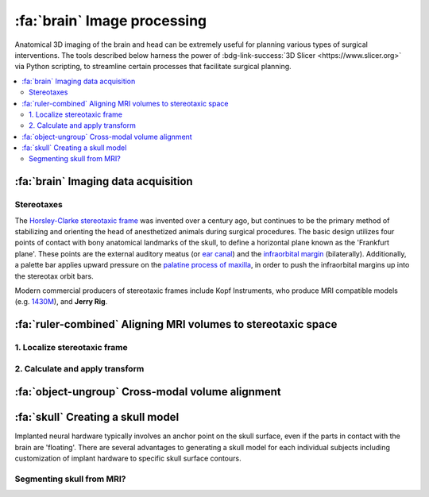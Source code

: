 .. _ImageProcessing:

=========================================
:fa:`brain` Image processing
=========================================

Anatomical 3D imaging of the brain and head can be extremely useful for planning various types of surgical interventions. The tools described below harness the power of :bdg-link-success:`3D Slicer <https://www.slicer.org>` via Python scripting, to streamline certain processes that facilitate surgical planning.


.. contents:: :local:


:fa:`brain` Imaging data acquisition
======================================


.. _Stereotax:

Stereotaxes
---------------

The `Horsley-Clarke stereotaxic frame <https://en.wikipedia.org/wiki/Stereotactic_surgery#History>`_ was invented over a century ago, but continues to be the primary method of stabilizing and orienting the head of anesthetized animals during surgical procedures. The basic design utilizes four points of contact with bony anatomical landmarks of the skull, to define a horizontal plane known as the 'Frankfurt plane'. These points are the external auditory meatus (or `ear canal <https://en.wikipedia.org/wiki/Ear_canal>`_) and the `infraorbital margin <https://en.wikipedia.org/wiki/Infraorbital_margin>`_ (bilaterally). Additionally, a palette bar applies upward pressure on the `palatine process of maxilla <https://en.wikipedia.org/wiki/Palatine_process_of_maxilla>`_, in order to push the infraorbital margins up into the stereotax orbit bars.

Modern commercial producers of stereotaxic frames include Kopf Instruments, who produce MRI compatible models (e.g. `1430M <https://kopfinstruments.com/product/model-1430m-mri-stereotaxic-instrument/>`_), and **Jerry Rig**. 




.. |NIF_Import| image:: _images/Logos/NIF_Logo.png
	:height: 25px

.. dropdown:: :fa:`server` Data import module for |NIF_Import| users
	:color: info
	:chevron: down-up
	:class-body: sd-bg-secondary sd-text-dark

	.. image:: _images/Screenshots/Slicer/NIF_Import_Module.png
		:width: 30%
		:align: right

	A Slicer module named :bdg-link-primary:`NIF_Import <https://github.com/Phenomenal-Cat/IGNITE/tree/main/Slicer/IGNITE/NIF_Import>` is provided specifically for researchers at NIH who use the `Neurophysiology Imaging Facility (NIF) Core <https://www.nimh.nih.gov/research/research-conducted-at-nimh/research-areas/research-support-services/nif>`_ to acquire their imaging data. It requires the user's computer to be connected to the NIH network, and to have the NIFVAULT network storage volume mounted. Users on the NIH network can access information on how to do this via the `NIF's intranet documentation site <https://nif.nimh.nih.gov/doc/NIF-DataAccess.html#nifvault-server>`_.

	To use the :bdg-link-primary:`NIF_Import <https://github.com/Phenomenal-Cat/IGNITE/tree/main/Slicer/IGNITE/NIF_Import>` module, type a subject's name or ID in the :bdg-success:`Subject name / ID` field. The module will then search NIFVAULT's DICOM directories for MRI and CT data folders that contain matching strings, and list the session dates of any data it finds in the :bdg-success:`MRI session` and :bdg-success:`CT session` fields below. The user should select a single session for each modality and the module will then locate appropriate volumes within each session folder, to load into the viewer via SLicer's :bdg-link-primary:`DICOM <https://slicer.readthedocs.io/en/latest/user_guide/modules/dicom.html>` module. 

	Optionally, the following processes can be applied after importing the selected volumes:

		- :bdg-success:`Apply de-sphinx rotation?` - This is checked by default, and should always be used for raw DICOM data coming from the NIF's Siemens Prisma 3T MRI scanner.
		- :bdg-success:`Initialize stereotax control points?` - Checking this box will generate an initial set of control points within Slicer's :bdg-link-primary:`Markups <https://slicer.readthedocs.io/en/latest/user_guide/modules/markups.html>` module, which can be manually positioned to define the Frankfurt plane of stereotaxic coordinate system (see below).
		- :bdg-success:`Export skull surface?` -  Checking this box will generate an initial segmentation using Slicer's :bdg-link-primary:`Segmentations <https://slicer.readthedocs.io/en/latest/user_guide/modules/segmentations.html>` of the selected CT volume that aims to separate bone from air and tissue. 








:fa:`ruler-combined` Aligning MRI volumes to stereotaxic space
=====================================================================


1. Localize stereotaxic frame
------------------------------------------




2. Calculate and apply transform
------------------------------------------




:fa:`object-ungroup` Cross-modal volume alignment
======================================================





:fa:`skull` Creating a skull model
=========================================

.. image:: _images/Guides/SkullSegmentation/SkullTest1.png
  :width: 30%
  :align: right
  :alt: 3D rendered skull

Implanted neural hardware typically involves an anchor point on the skull surface, even if the parts in contact with the brain are 'floating'. There are several advantages to generating a skull model for each individual subjects including customization of implant hardware to specific skull surface contours.

.. container:: clearer

    .. image :: _images/spacer.png
       :width: 1

Segmenting skull from MRI?
------------------------------


.. dropdown:: :octicon:`info` **Why use CT rather than MRI?**
  :open:
  :color: primary
  :chevron: down-up

  Magnetic resonance imaging :bdg-info:`MRI` and Computed tomography :bdg-danger:`CT` volumes contain very different tissue contrasts, as shown in the example coronal slice images below. CT has relatively low contrast for different tissue types but has excellent contrast between bone and soft tissue. Bone in a T1-weighted MRI on the other hand has a range of intensities that overlap with that of air, which makes it more difficult to segment via thresholding. Additionally, CT scans tend to be higher resolution. In the images below, the MRI has 0.5mm isotropic voxels and took ~30 minutes to acquire, while the CT has 0.2mm isotropic voxels and took ~1 minute to acquire. **It is therefore recommended to acquire a CT of the subject when possible** (in addition to anatomical MRIs), for use in skull reconstruction process. If for some reason you needed to reconstruct a skull from MRI data, it is still possible but requires more manual intervention and the end result will be less accurate than with CT. The interactive 3D models embedded below demonstrate this difference. 


	.. grid:: 2
		:gutter: 2
		:margin: 0
		:padding: 0

		.. grid-item-card::
   			:margin: 0
   			:columns: 6
   			:class-card: sd-bg-secondary sd-text-white sd-rounded-3 sd-border-0
   			:class-header: sd-bg-info sd-rounded-3
   			:class-footer: sd-bg-dark

			:fa:`magnet` **MRI**
			^^^^^^

			.. image:: _images/Guides/SkullSegmentation/ImageContrast_MRI.png
				:align: center
				:width: 400

			+++++
			.. raw:: html

				<iframe title="MRI Skull Decimated" frameborder="0" allowfullscreen mozallowfullscreen="true" webkitallowfullscreen="true" allow="fullscreen; autoplay; vr" xr-spatial-tracking execution-while-out-of-viewport execution-while-not-rendered web-share width="300" height="200" src="https://sketchfab.com/models/704648e9e4224e7fa14eae38f407bfa0/embed?autospin=0.5&autostart=1&ui_theme=dark"> </iframe>

			- **Scanner:** 			Siemens Prisma 3T
			- **Voxel size:**		0.5 mm  isotropic
			- **Scan duration:**	~30 minutes
			- **Reconstruction:**	Manual

		.. grid-item-card::
			:margin: 0
			:columns: 6
			:class-card: sd-bg-secondary sd-text-white sd-rounded-3 sd-border-0
			:class-header: sd-bg-danger sd-rounded-3
			:class-footer: sd-bg-dark

			:fa:`radiation` **CT**
			^^^^^^

			.. image:: _images/Guides/SkullSegmentation/ImageContrast_CT.png
				:align: center
				:width: 400

			+++++
			.. raw:: html

				<iframe title="CT_Skull_decimated" frameborder="0" allowfullscreen mozallowfullscreen="true" webkitallowfullscreen="true" allow="fullscreen; autoplay; vr" xr-spatial-tracking execution-while-out-of-viewport execution-while-not-rendered web-share width="300" height="200" src="https://sketchfab.com/models/30c5d657f68e47f99befd2a5a2c2889e/embed?autospin=0.5&autostart=1&ui_theme=dark"> </iframe>

			- **Scanner:** 			Epica Vimago CT
			- **Voxel size:**		0.2 mm  isotropic
			- **Scan duration:**	<1 minute
			- **Reconstruction:**	Automated


	The video below demonstrates how to segment a skull surface from a T1-weighted MRI using 3D Slicer. Note that this process requires the :bdg-link-primary:`SurfaceWrapSolidify <https://github.com/sebastianandress/Slicer-SurfaceWrapSolidify>` extension, which can be easily installed via the :bdg-link-primary:`Extensions Manager <https://slicer.readthedocs.io/en/latest/user_guide/extensions_manager.html>` wizard.

  	.. raw:: html

  		<iframe src="https://nih.app.box.com/embed/s/oo29puywnshxnlsda2xegnsfugvc080m?sortColumn=date&view=list" width="600" height="450" frameborder="0" allowfullscreen webkitallowfullscreen msallowfullscreen></iframe>

